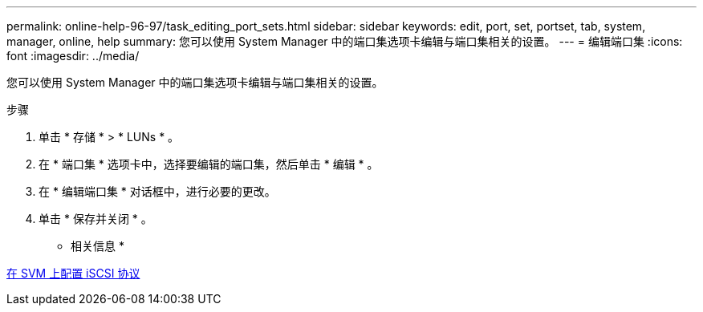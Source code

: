 ---
permalink: online-help-96-97/task_editing_port_sets.html 
sidebar: sidebar 
keywords: edit, port, set, portset, tab, system, manager, online, help 
summary: 您可以使用 System Manager 中的端口集选项卡编辑与端口集相关的设置。 
---
= 编辑端口集
:icons: font
:imagesdir: ../media/


[role="lead"]
您可以使用 System Manager 中的端口集选项卡编辑与端口集相关的设置。

.步骤
. 单击 * 存储 * > * LUNs * 。
. 在 * 端口集 * 选项卡中，选择要编辑的端口集，然后单击 * 编辑 * 。
. 在 * 编辑端口集 * 对话框中，进行必要的更改。
. 单击 * 保存并关闭 * 。


* 相关信息 *

xref:task_configuring_iscsi_protocol_on_svms.adoc[在 SVM 上配置 iSCSI 协议]
